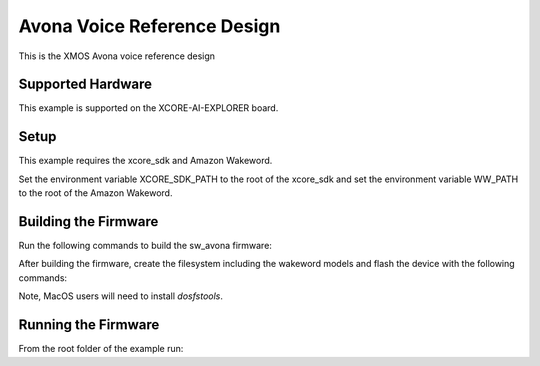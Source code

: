 ============================
Avona Voice Reference Design
============================

This is the XMOS Avona voice reference design

****************** 
Supported Hardware
****************** 

This example is supported on the XCORE-AI-EXPLORER board.

***** 
Setup
***** 

This example requires the xcore_sdk and Amazon Wakeword.

Set the environment variable XCORE_SDK_PATH to the root of the xcore_sdk and
set the environment variable WW_PATH to the root of the Amazon Wakeword.

.. tab:: Linux and MacOS

    .. code-block:: console

        $ export XCORE_SDK_PATH=/path/to/sdk
        $ export WW_PATH=/path/to/wakeword
        
.. tab:: Windows

    .. code-block:: console
    
        > set XCORE_SDK_PATH=C:\path\to\sdk\
        > set WW_PATH=C:\path\to\wakeword\


*********************
Building the Firmware
*********************

Run the following commands to build the sw_avona firmware:

.. tab:: Linux and MacOS

    .. code-block:: console
    
        $ cmake -B build -DMULTITILE_BUILD=1 -DUSE_WW=amazon -DBOARD=XCORE-AI-EXPLORER -DXE_BASE_TILE=0 -DOUTPUT_DIR=bin
        $ cd build
        $ make -j
        
.. tab:: Windows

    .. code-block:: XTC Tools CMD prompt
    
        > cmake -G "NMake Makefiles" -B build -DMULTITILE_BUILD=1 -DUSE_WW=amazon -DBOARD=XCORE-AI-EXPLORER -DXE_BASE_TILE=0 -DOUTPUT_DIR=bin
        > cd build
        > nmake

After building the firmware, create the filesystem including the wakeword models and flash the device with the following commands:

Note, MacOS users will need to install `dosfstools`.

.. tab:: MacOS

    .. code-block:: console

        $ brew install dosfstools
        
.. tab:: Linux and MacOS

    .. code-block:: console

        $ cd filesystem_support
        $ ./flash_image.sh


********************
Running the Firmware
********************

From the root folder of the example run:

.. tab:: Linux and MacOS

    .. code-block:: console

        $ xrun --xscope bin/sw_avona.xe